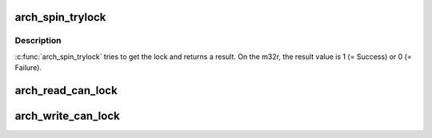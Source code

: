 .. -*- coding: utf-8; mode: rst -*-
.. src-file: arch/m32r/include/asm/spinlock.h

.. _`arch_spin_trylock`:

arch_spin_trylock
=================

.. c:function:: int arch_spin_trylock(arch_spinlock_t *lock)

    Try spin lock and return a result

    :param arch_spinlock_t \*lock:
        Pointer to the lock variable

.. _`arch_spin_trylock.description`:

Description
-----------

\ :c:func:`arch_spin_trylock`\  tries to get the lock and returns a result.
On the m32r, the result value is 1 (= Success) or 0 (= Failure).

.. _`arch_read_can_lock`:

arch_read_can_lock
==================

.. c:function::  arch_read_can_lock( x)

    would \ :c:func:`read_trylock`\  succeed?

    :param  x:
        *undescribed*

.. _`arch_write_can_lock`:

arch_write_can_lock
===================

.. c:function::  arch_write_can_lock( x)

    would \ :c:func:`write_trylock`\  succeed?

    :param  x:
        *undescribed*

.. This file was automatic generated / don't edit.

